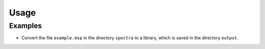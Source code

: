 =======
Usage
=======

.. click:: msp2lib.__main__:main
	:prog: msp2lib

Examples
---------

.. prompt:: bash

	msp2lib spectra/example.msp output/


* Convert the file ``example.msp`` in the directory ``spectra`` to a library,
  which is saved in the directory ``output``.
